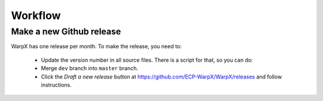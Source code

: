 .. _developers-workflow:

Workflow
========

Make a new Github release
-------------------------

WarpX has one release per month. To make the release, you need to:

    * Update the version number in all source files. There is a script for that, so you can do:

      .. code-block:: sh
          cd Tools/
          ./update_release.sh

    * Merge ``dev`` branch into ``master`` branch.

    * Click the `Draft a new release` button at https://github.com/ECP-WarpX/WarpX/releases and follow instructions.
